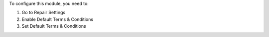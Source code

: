 To configure this module, you need to:

#. Go to Repair Settings
#. Enable Default Terms & Conditions
#. Set Default Terms & Conditions
